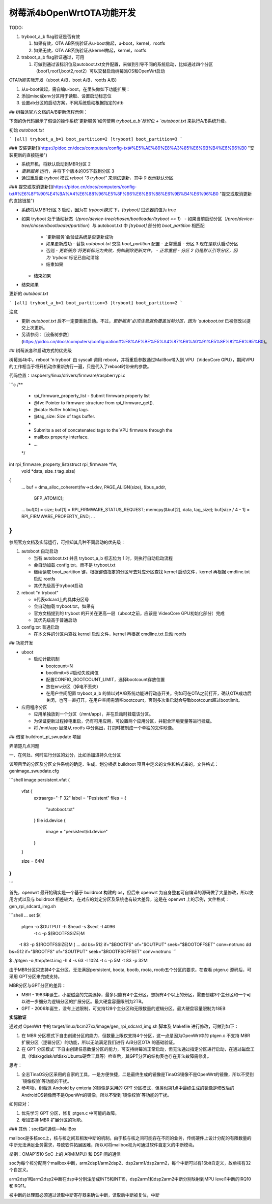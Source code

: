树莓派4bOpenWrtOTA功能开发
===========================================================

TODO:

1. tryboot_a_b flag验证是否有效
   
   1. 如果有效，OTA AB系统验证从u-boot做起，u-boot，kernel，rootfs
   
   2. 如果无效，OTA AB系统验证从kernel做起，kernel，rootfs

2. traboot_a_b flag验证通过，可用
   
   1. 可做到通过该标识位及autoboot.txt文件配置，来做到引导不同的系统启动，比如通过四个分区（boot1,root1,boot2,root2）可以交替启动树莓派OS和OpenWrt启动

OTA功能实际开发（uboot A/B，boot A/B，rootfs A/B）

1. 从u-boot做起，需自编u-boot，在里头做如下功能扩展：

2. 添加misc或env分区用于读取、设置启动标志位

3. 设置ab分区的启动方案，不同系统启动根据指定的dtb

## 树莓派官方文档的A/B更新流程示例：

下面的伪代码展示了假设的操作系统`更新服务`如何使用 `tryboot_a_b`标识位 + `autoboot.txt` 来执行A/B系统升级。

初始 `autoboot.txt`

```
[all]
tryboot_a_b=1
boot_partition=2
[tryboot]
boot_partition=3
```

### 安装更新[​](https://pidoc.cn/docs/computers/config-txt#%E5%AE%89%E8%A3%85%E6%9B%B4%E6%96%B0 "安装更新的直接链接")

- 系统开机，将默认启动到MBR分区 2
- `更新服务` 运行，并将下个版本的OS下载到分区 3
- 通过重启至 `tryboot` 模式 `reboot "3 tryboot"` 来测试更新，其中 `0` 表示默认分区

### 提交或取消更新[​](https://pidoc.cn/docs/computers/config-txt#%E6%8F%90%E4%BA%A4%E6%88%96%E5%8F%96%E6%B6%88%E6%9B%B4%E6%96%B0 "提交或取消更新的直接链接")

- 系统将从MBR分区 3 启动，因为在 `tryboot模式` 下，`[tryboot]` 过滤器的值为 true
- 如果 tryboot 处于活动状态（`/proc/device-tree/chosen/bootloader/tryboot == 1`）
  - 如果当前启动分区（`/proc/device-tree/chosen/bootloader/partition`）与 autoboot.txt 中 `[tryboot]` 部分的 `boot_partition` 相匹配
    - `更新服务`会验证系统是否更新成功
    - 如果更新成功
      - 替换 `autoboot.txt` 交换 `boot_partition` 配置
      - 正常重启 - 分区 3 现在是默认启动分区
    - 否则
      - `更新服务`将更新标记为失败，例如删除更新文件。
      - 正常重启 - 分区 2 仍是默认引导分区，因为 `tryboot` 标记已自动清除
    - 结束如果
  - 结束如果
- 结束如果

更新的 `autoboot.txt`

```
[all]
tryboot_a_b=1
boot_partition=3
[tryboot]
boot_partition=2
```

注意

- 更新 `autoboot.txt` 后不一定要重新启动。不过，`更新服务`必须注意避免覆盖当前分区，因为 `autoboot.txt` 已被修改以提交上次更新。

- 另请参阅： [设备树参数](https://pidoc.cn/docs/computers/configuration#%E8%AE%BE%E5%A4%87%E6%A0%91%E5%8F%82%E6%95%B0)。

## 树莓派各种启动方式的优先级

树莓派4b中，reboot 'n tryboot' 由 syscall 调用 reboot，并将重启参数通过MailBox带入到 VPU（VideoCore GPU），期间VPU的工作相当于将开机动作重新执行一遍，只是代入了reboot时带来的参数。

代码位置：raspberry/linux/drivers/firmware/raspberrypi.c

```c
/**
 * rpi_firmware_property_list - Submit firmware property list
 * @fw:        Pointer to firmware structure from rpi_firmware_get().
 * @data:    Buffer holding tags.
 * @tag_size:    Size of tags buffer.
 *
 * Submits a set of concatenated tags to the VPU firmware through the
 * mailbox property interface.
 * ...
 */
int rpi_firmware_property_list(struct rpi_firmware *fw,
                   void *data, size_t tag_size)
{
    ...
    buf = dma_alloc_coherent(fw->cl.dev, PAGE_ALIGN(size), &bus_addr,
                 GFP_ATOMIC);
    ...
    buf[0] = size;
    buf[1] = RPI_FIRMWARE_STATUS_REQUEST;
    memcpy(&buf[2], data, tag_size);
    buf[size / 4 - 1] = RPI_FIRMWARE_PROPERTY_END;
    ...
}   
```

参照官方文档及实际运行，可推知其几种不同启动的优先级：

1. autoboot 自动启动
   
   - 当有 autoboot.txt 并且 tryboot_a_b 标志位为 1 时，则执行自动启动流程   
   
   - 会自动加载 config.txt，而不是 tryboot.txt
   
   - 继续读取 boot_partition 键，根据键值指定的分区号去对应分区查找 kernel 启动文件，kernel 再根据 cmdline.txt 启动 rootfs
   
   - 其优先级高于tryboot启动

2. reboot "n tryboot"
   
   - n代表sdcard上的具体分区号
   
   - 会自动加载 tryboot.txt，如果有
   
   - 官方文档提到的 tryboot 的开关在更高一层（uboot之前，应该是 VideoCore GPU初始化部分）完成
   
   - 其优先级高于普通启动

3. config.txt 普通启动
   
   - 在本文件的分区内查找 kernel 启动文件，kernel 再根据 cmdline.txt 启动 rootfs

## 功能开发

- uboot
  
  - 启动计数机制
    
    - bootcount=N 
    
    - bootlimit=5 #启动失败阈值
    
    - 配置CONFIG_BOOTCOUNT_LIMIT，选择bootcount存放位置
    
    - 放在env分区（掉电不丢失）
    
    - 在用户空间配置 tryboot_a_b 的值以对A/B系统功能进行动态开关。例如可在OTA之前打开，确认OTA成功后关闭，也可一直打开。在用户空间需清空bootcount，否则多次重启就会导致bootcount超过bootlimit。

- 应用程序分区
  
  - 应用单独放到一个分区（/mnt/app），并在启动时挂载该分区。
  
  - 为保证更新过程掉电重启，仍有可用应用，可设置两个应用分区，并配合环境变量等进行挂载。
  
  - 将 /mnt/app 目录从 rootfs 中分离出，打包时被制成一个单独的文件映像。

## 借鉴 buildroot_pi_swupdate 项目

弄清楚几点问题

一、在何处、何时进行分区的划分，比如添加进持久化分区

该项目里的分区及分区文件系统的确定、生成、划分根据 buildroot 项目中定义的文件和格式来的，文件格式：genimage_swupdate.cfg

```shell
image persistent.vfat {
    vfat {
        extraargs="-F 32"
        label = "Pesistent"
        files = {
            "autoboot.txt"
        }
        file id.device {
            image = "persistent/id.device"
        }
    }

    size = 64M
}
...
```

首先，openwrt 最开始确实是一个基于 buildroot 构建的 os，但后来 openwrt 为自身整套可自编译的源码做了大量修改，所以使用方式以及与 buildroot 相差较大。在对应的划定分区及系统也有较大差异，这是在 openwrt 上的示例，文件格式：gen_rpi_sdcard_img.sh

```shell
...
set $(\
    ptgen -o $OUTPUT -h $head -s $sect -l 4096 \
        -t c -p ${BOOTFSSIZE}M \
        -t 83 -p ${ROOTFSSIZE}M
)
...
dd bs=512 if="$BOOTFS" of="$OUTPUT" seek="$BOOTOFFSET" conv=notrunc
dd bs=512 if="$ROOTFS" of="$OUTPUT" seek="$ROOTFSOFFSET" conv=notrunc
```

$ ./ptgen -o /tmp/test.img -h 4 -s 63 -l 1024 -t c -p 5M -t 83 -p 32M

由于MBR分区只支持4个主分区，无法满足persistent, boota, bootb, roota, rootb五个分区的要求，在查看 ptgen.c 源码后，可采用 GPT分区来完成支持。

MBR分区与GPT分区的差异：

- MBR - 1983年诞生，小型磁盘的完美选择，最多只能有4个主分区，想拥有4个以上的分区，需要创建3个主分区和一个可以进一步细分为逻辑分区的扩展分区。最大硬盘容量限制为2TB。

- GPT - 2006年诞生，没有上述限制，可支持128个主分区和无限数量的逻辑分区。最大硬盘容量限制为18EB

**实际验证**

通过对 OpenWrt 中的 target/linux/bcm27xx/image/gen_rpi_sdcard_img.sh 脚本及 Makefile 进行修改，可做到如下：

1. 在 MBR 分区模式下自由创建分区的能力，但数量上限仅支持4个分区，这一点是因为OpenWrt中的 ptgen.c 不支持 MBR 扩展分区（逻辑分区）的功能，所以无法满足我们进行 A/B分区OTA  的基础验证。

2. 在 GPT 分区模式``下自由创建任意数量分区的能力，可支持树莓派正常启动，但无法通过指定分区进行启动，在通过磁盘工具（fdisk/gdisk/sfdisk/Ubuntu硬盘工具等）检查后，其GPT分区的结构表也存在非法故障需修复。

思考：

1. 全志TinaOS分区采用的自家的工具，一是方便快捷，二是最终生成的镜像是TinaOS镜像不是OpenWrt的镜像，所以不受到`镜像校验`等功能的干扰。

2. 参考物，树莓派 Android by emteria 的镜像是采用的 GPT 分区模式，但类似第1点中最终生成的镜像是修改后的AndroidOS镜像而不是OpenWrt的镜像，所以不受到`镜像校验`等功能的干扰。

如何应对：

1. 优先学习 GPT 分区，修复 ptgen.c 中可能的故障。

2. 增加支持 MBR 扩展分区的功能。

### 其他：soc核间通信—MailBox

mailbox是多核soc上，核与核之间互相发中断的机制。由于核与核之间可能存在不同的业务，传统硬件上设计分配的有限数量的中断无法满足业务需求，导致软件拓展困难，所以可将mailbox视为可通过软件自定义的中断模块。

举例：OMAP1510 SoC 上的 ARM(MPU) 和 DSP 间的通信

soc为每个核分配两个mailbox中断，arm2dsp1/arm2dsp2、dsp2arm1/dsp2arm2，每个中断可以有16bit自定义，故单核有32个自定义。

arm2dsp1和arm2dsp2中断在dsp中分别注册成INT5和INT19，dsp2arm1和dsp2arm2中断分别映射到MPU level1中断的IRQ10和IRQ11。

被中断的处理器必须通过读取中断寄存器来确认中断，读取后中断被复位，中断